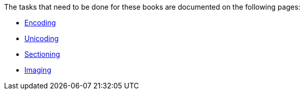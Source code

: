 The tasks that need to be done for these books are documented on the following pages:

* link:encoding[Encoding]
* link:unicoding[Unicoding]
* link:sectioning[Sectioning]
* link:imaging[Imaging]